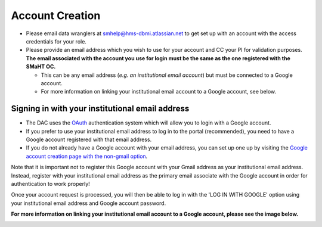 ================
Account Creation
================


* Please email data wranglers at `smhelp@hms-dbmi.atlassian.net <mailto:smhelp@hms-dbmi.atlassian.net>`_ to get set up with an account with the access credentials for your role.
* Please provide an email address which you wish to use for your account and CC your PI for validation purposes. **The email associated with the account you use for login must be the same as the one registered with the SMaHT OC.**

  * This can be any email address (\ *e.g. an institutional email account*\ ) but must be connected to a Google account.
  * For more information on linking your institutional email account to a Google account, see below.


Signing in with your institutional email address
------------------------------------------------
* The DAC uses the `OAuth <https://oauth.net/>`_ authentication system which will allow you to login with a Google account.
* If you prefer to use your institutional email address to log in to the portal (recommended), you need to have a Google account registered with that email address.
* If you do not already have a Google account with your email address, you can set up one up by visiting the `Google account creation page with the non-gmail option <https://accounts.google.com/SignUpWithoutGmail>`_.

Note that it is important not to register this Google account with your Gmail address as your institutional email address. Instead, register with your institutional email address as the primary email associate with the Google account in order for authentication to work properly!

Once your account request is processed, you will then be able to log in with the 'LOG IN WITH GOOGLE' option using your institutional email address and Google account password.

**For more information on linking your institutional email account to a Google account, please see the image below.**


.. image:: /static/img/docs/submitting-metadata/new-google-acct.png
   :target: /static/img/docs/submitting-metadata/new-google-acct.png
   :alt: Google Account Creation Image

